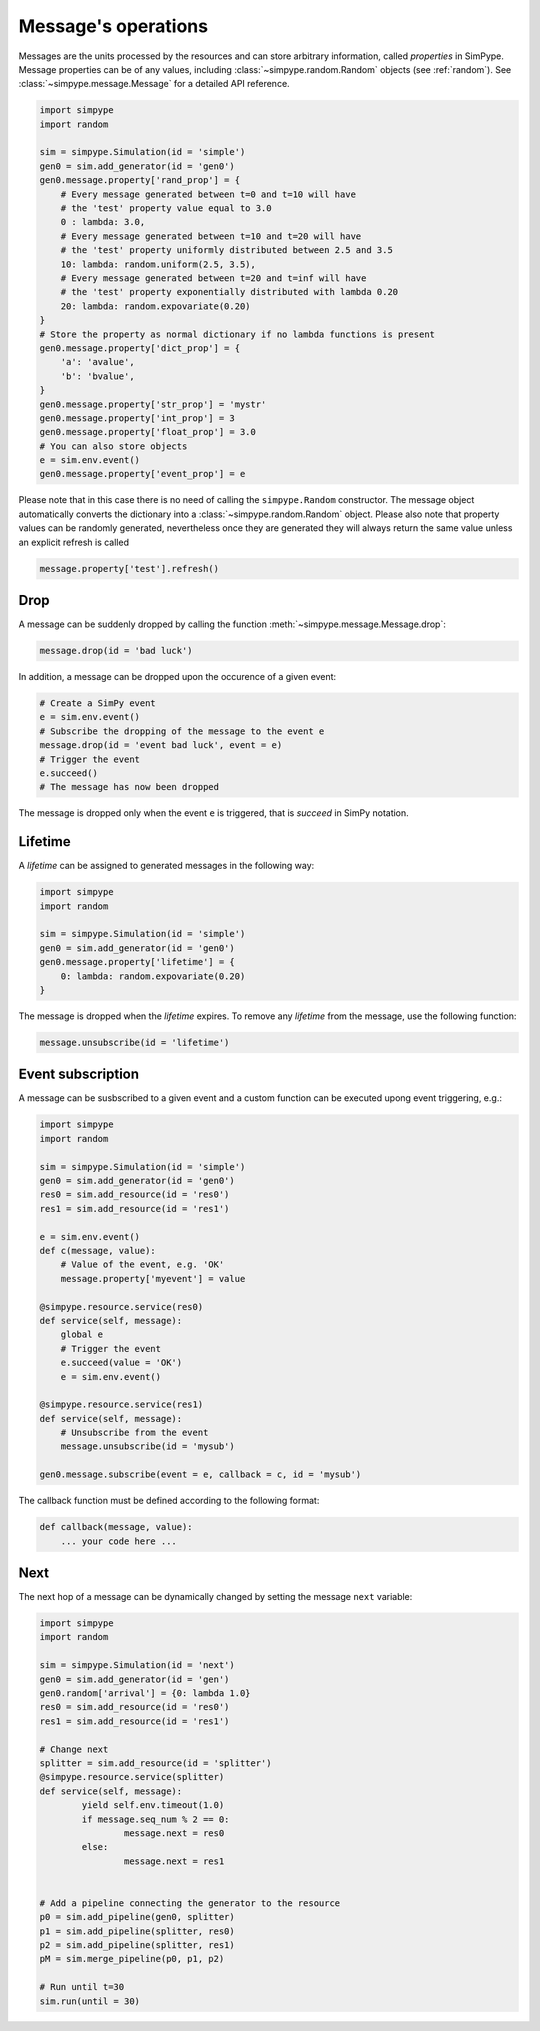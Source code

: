 .. _message:

====================
Message's operations
====================

Messages are the units processed by the resources and can store arbitrary information, called `properties` in SimPype.
Message properties can be of any values, including :class:`~simpype.random.Random` objects (see :ref:`random`).
See :class:`~simpype.message.Message` for a detailed API reference.

.. code-block :: python

    import simpype
    import random

    sim = simpype.Simulation(id = 'simple')
    gen0 = sim.add_generator(id = 'gen0')
    gen0.message.property['rand_prop'] = {
        # Every message generated between t=0 and t=10 will have 
        # the 'test' property value equal to 3.0
        0 : lambda: 3.0,
        # Every message generated between t=10 and t=20 will have
        # the 'test' property uniformly distributed between 2.5 and 3.5
        10: lambda: random.uniform(2.5, 3.5),
        # Every message generated between t=20 and t=inf will have 
        # the 'test' property exponentially distributed with lambda 0.20
        20: lambda: random.expovariate(0.20)
    }
    # Store the property as normal dictionary if no lambda functions is present
    gen0.message.property['dict_prop'] = {
        'a': 'avalue',
        'b': 'bvalue',
    }
    gen0.message.property['str_prop'] = 'mystr'
    gen0.message.property['int_prop'] = 3
    gen0.message.property['float_prop'] = 3.0
    # You can also store objects
    e = sim.env.event()
    gen0.message.property['event_prop'] = e

Please note that in this case there is no need of calling the ``simpype.Random`` constructor.
The message object automatically converts the dictionary into a :class:`~simpype.random.Random` object.
Please also note that property values can be randomly generated, nevertheless once they are generated they will always return the same value unless an explicit refresh is called

.. code-block :: python

   message.property['test'].refresh()

Drop
====

A message can be suddenly dropped by calling the function :meth:`~simpype.message.Message.drop`:

.. code-block :: python

   message.drop(id = 'bad luck')

In addition, a message can be dropped upon the occurence of a given event:

.. code-block :: python

   # Create a SimPy event
   e = sim.env.event()
   # Subscribe the dropping of the message to the event e
   message.drop(id = 'event bad luck', event = e)
   # Trigger the event
   e.succeed()
   # The message has now been dropped

The message is dropped only when the event ``e`` is triggered, that is `succeed` in SimPy notation.

Lifetime
========

A `lifetime` can be assigned to generated messages in the following way:

.. code-block :: python

    import simpype
    import random

    sim = simpype.Simulation(id = 'simple')
    gen0 = sim.add_generator(id = 'gen0')
    gen0.message.property['lifetime'] = {
        0: lambda: random.expovariate(0.20)
    }

The message is dropped when the `lifetime` expires.
To remove any `lifetime` from the message, use the following function:

.. code-block :: python

   message.unsubscribe(id = 'lifetime')


Event subscription
==================

A message can be susbscribed to a given event and a custom function can be executed upong event triggering, e.g.:

.. code-block :: python

    import simpype
    import random

    sim = simpype.Simulation(id = 'simple')
    gen0 = sim.add_generator(id = 'gen0')
    res0 = sim.add_resource(id = 'res0')
    res1 = sim.add_resource(id = 'res1')

    e = sim.env.event()
    def c(message, value):
        # Value of the event, e.g. 'OK'
        message.property['myevent'] = value

    @simpype.resource.service(res0)
    def service(self, message):
        global e
        # Trigger the event
        e.succeed(value = 'OK')
        e = sim.env.event()

    @simpype.resource.service(res1)
    def service(self, message):
        # Unsubscribe from the event
        message.unsubscribe(id = 'mysub')

    gen0.message.subscribe(event = e, callback = c, id = 'mysub')

The callback function must be defined according to the following format:

.. code-block :: python

   def callback(message, value):
       ... your code here ...

Next
====

The next hop of a message can be dynamically changed by setting the message ``next`` variable:

.. code-block :: python

    import simpype
    import random

    sim = simpype.Simulation(id = 'next')
    gen0 = sim.add_generator(id = 'gen')
    gen0.random['arrival'] = {0: lambda 1.0}
    res0 = sim.add_resource(id = 'res0')
    res1 = sim.add_resource(id = 'res1')

    # Change next
    splitter = sim.add_resource(id = 'splitter')
    @simpype.resource.service(splitter)
    def service(self, message):
            yield self.env.timeout(1.0)
            if message.seq_num % 2 == 0:
                    message.next = res0
            else:
                    message.next = res1


    # Add a pipeline connecting the generator to the resource
    p0 = sim.add_pipeline(gen0, splitter)
    p1 = sim.add_pipeline(splitter, res0)
    p2 = sim.add_pipeline(splitter, res1)
    pM = sim.merge_pipeline(p0, p1, p2)

    # Run until t=30
    sim.run(until = 30)
